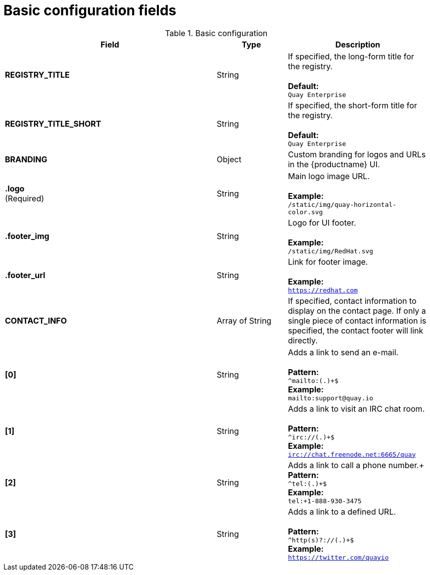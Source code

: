 [[config-fields-basic]]
= Basic configuration fields

.Basic configuration
[cols="3a,1a,2a",options="header"]
|===
| Field | Type | Description
| **REGISTRY_TITLE** | String | If specified, the long-form title for the registry. +  
 + 
**Default:** + 
`Quay Enterprise`
| **REGISTRY_TITLE_SHORT** | String | If specified, the short-form title for the registry. +  
 + 
**Default:** + 
`Quay Enterprise`
| **BRANDING** | Object | Custom branding for logos and URLs in the {productname} UI.

| **.logo** + 
(Required) |  String |  Main logo image URL. + 
 + 
**Example:** + 
`/static/img/quay-horizontal-color.svg`
| **.footer_img** | String |  Logo for UI footer. + 
 + 
**Example:** + 
`/static/img/RedHat.svg`
| **.footer_url** | String | Link for footer image. + 
 + 
**Example:** + 
`https://redhat.com`

| **CONTACT_INFO** | Array of String | If specified, contact information to display on the contact page. If only a single piece of contact information is specified, the contact footer will link directly.
|**[0]** | String | Adds a link to send an e-mail. + 
 + 
**Pattern:** + 
`^mailto:(.)+$` + 
**Example:** + 
`mailto:support@quay.io`
|**[1]** | String | Adds a link to visit an IRC chat room. + 
 + 
**Pattern:** + 
`^irc://(.)+$` + 
**Example:** + 
`irc://chat.freenode.net:6665/quay`

|**[2]** | String | Adds a link to call a phone number.+
 + 
**Pattern:** + 
`^tel:(.)+$` + 
**Example:** + 
`tel:+1-888-930-3475`

|**[3]** | String |Adds a link to a defined URL. + 
 + 
**Pattern:** + 
`^http(s)?://(.)+$` + 
**Example:** + 
`https://twitter.com/quayio`
|===